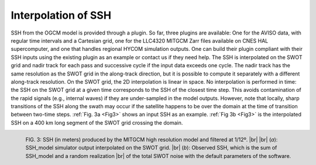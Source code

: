 Interpolation of SSH
--------------------

SSH from the OGCM model is provided through a plugin. So far, three plugins are
available: One for the AVISO data, with regular time intervals and a Cartesian
grid, one for the LLC4320 MITGCM Zarr files available on CNES HAL supercomputer,
and one that handles regional HYCOM simulation outputs. One can build their
plugin compliant with their SSH inputs using the existing plugin as an example
or contact us if they need help. The SSH is interpolated on the SWOT grid and
nadir track for each pass and successive cycle if the input data exceeds one
cycle. The nadir track has the same resolution as the SWOT grid in the
along-track direction, but it is possible to compute it separately with a
different along-track resolution. On the SWOT grid, the 2D interpolation is
linear in space. No interpolation is performed in time: the SSH on the SWOT grid
at a given time corresponds to the SSH of the closest time step. This avoids
contamination of the rapid signals (e.g., internal waves) if they are
under-sampled in the model outputs. However, note that locally, sharp
transitions of the SSH along the swath may occur if the satellite happens to be
over the domain at the time of transition between two-time steps. :ref:`Fig. 3a
<Fig3>` shows an input SSH as an example. :ref:`Fig 3b <Fig3>` is the
interpolated SSH on a 400 km long segment of the SWOT grid crossing the domain.

.. _Fig3:

.. figure:: ../images/Fig3.png
   :align: left
   :alt: Model SSH interpolated on SWOT grid
   :figclass: align-left

   FIG. 3: SSH (in meters) produced by the MITGCM high resolution model and filtered
   at 1/12º. |br| |br|
   (*a*): SSH_model simulator output interpolated on the SWOT grid. |br|
   (*b*): Observed SSH, which is the sum of SSH_model and a random
   realization |br| of the total SWOT noise with the default parameters of
   the software.


.. |br| raw:: html

   <br />

